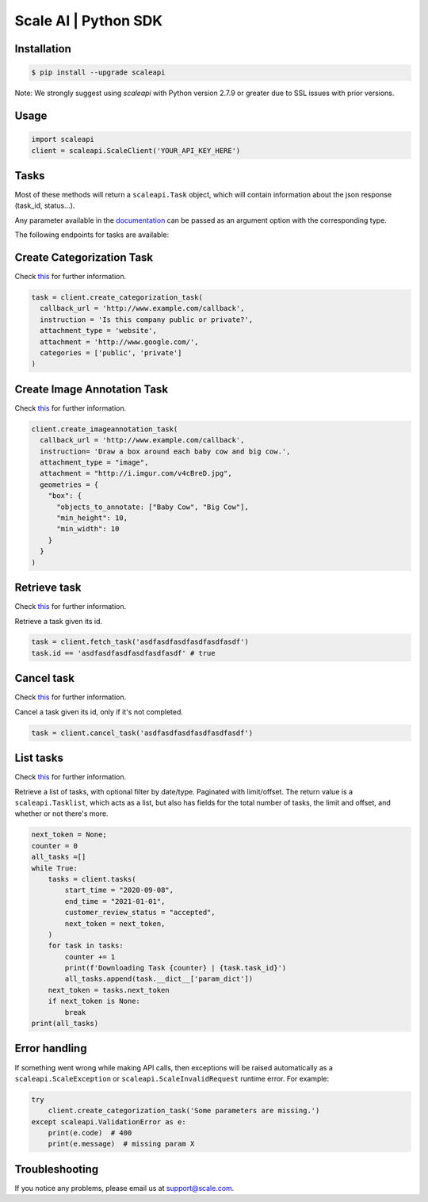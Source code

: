 ===================
Scale AI | Python SDK
===================


Installation
============
.. code-block:: bash

    $ pip install --upgrade scaleapi
    
Note: We strongly suggest using `scaleapi` with Python version 2.7.9 or greater due to SSL issues with prior versions.

Usage
=====
.. code-block:: python

    import scaleapi
    client = scaleapi.ScaleClient('YOUR_API_KEY_HERE')

Tasks
=====

Most of these methods will return a ``scaleapi.Task`` object, which will contain information
about the json response (task_id, status...).

Any parameter available in the documentation_ can be passed as an argument option with the corresponding type.

.. _documentation: https://scale.com/docs

The following endpoints for tasks are available:

Create Categorization Task
==========================

Check `this`__ for further information.

__ https://scale.com/docs/#create-categorization-task

.. code-block:: python

    task = client.create_categorization_task(
      callback_url = 'http://www.example.com/callback',
      instruction = 'Is this company public or private?',
      attachment_type = 'website',
      attachment = 'http://www.google.com/',
      categories = ['public', 'private']
    )

Create Image Annotation Task
======================

Check `this`__ for further information.

__ https://docs.scale.com/reference#general-image-annotation

.. code-block:: python

    client.create_imageannotation_task(
      callback_url = 'http://www.example.com/callback',
      instruction= 'Draw a box around each baby cow and big cow.',
      attachment_type = "image",
      attachment = "http://i.imgur.com/v4cBreD.jpg",
      geometries = {
        "box": {
          "objects_to_annotate: ["Baby Cow", "Big Cow"],
          "min_height": 10,
          "min_width": 10
        }
      }
    )

Retrieve task
=============

Check `this`__ for further information.

__ https://docs.scale.com/reference#retrieve-tasks

Retrieve a task given its id.

.. code-block :: python

    task = client.fetch_task('asdfasdfasdfasdfasdfasdf')
    task.id == 'asdfasdfasdfasdfasdfasdf' # true

Cancel task
===========

Check `this`__ for further information.

__ https://docs.scale.com/reference#cancel-task

Cancel a task given its id, only if it's not completed.

.. code-block :: python

    task = client.cancel_task('asdfasdfasdfasdfasdfasdf')

List tasks
==========

Check `this`__ for further information.

__ https://docs.scale.com/reference#list-multiple-tasks

Retrieve a list of tasks, with optional filter by date/type. Paginated with limit/offset.
The return value is a ``scaleapi.Tasklist``, which acts as a list, but also has fields
for the total number of tasks, the limit and offset, and whether or not there's more.

.. code-block :: python

    next_token = None;
    counter = 0
    all_tasks =[]
    while True:
        tasks = client.tasks(
            start_time = "2020-09-08",
            end_time = "2021-01-01",
            customer_review_status = "accepted",
            next_token = next_token,
        )
        for task in tasks:
            counter += 1
            print(f'Downloading Task {counter} | {task.task_id}')
            all_tasks.append(task.__dict__['param_dict'])
        next_token = tasks.next_token
        if next_token is None:
            break
    print(all_tasks)

Error handling
==============

If something went wrong while making API calls, then exceptions will be raised automatically
as a ``scaleapi.ScaleException``  or ``scaleapi.ScaleInvalidRequest`` runtime error. For example:

.. code-block:: python

    try
        client.create_categorization_task('Some parameters are missing.')
    except scaleapi.ValidationError as e:
        print(e.code)  # 400
        print(e.message)  # missing param X

Troubleshooting
===============

If you notice any problems, please email us at support@scale.com.
